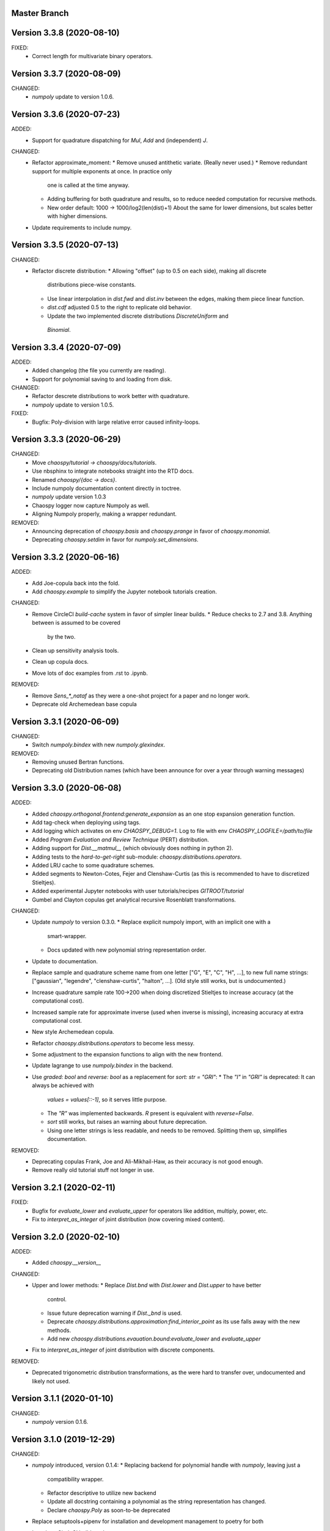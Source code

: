 Master Branch
=============

Version 3.3.8 (2020-08-10)
==========================

FIXED:
  * Correct length for multivariate binary operators.

Version 3.3.7 (2020-08-09)
==========================

CHANGED:
  * `numpoly` update to version 1.0.6.

Version 3.3.6 (2020-07-23)
==========================

ADDED:
  * Support for quadrature dispatching for `Mul`, `Add` and (independent) `J`.

CHANGED:
  * Refactor approximate_moment:
    * Remove unused antithetic variate. (Really never used.)
    * Remove redundant support for multiple exponents at once. In practice only
      one is called at the time anyway.
    * Adding buffering for both quadrature and results, so to reduce needed
      computation for recursive methods.
    * New order default: 1000 -> 1000/log2(len(dist)+1)
      About the same for lower dimensions, but scales better with higher
      dimensions.
  * Update requirements to include numpy.

Version 3.3.5 (2020-07-13)
==========================

CHANGED:
  * Refactor discrete distribution:
    * Allowing "offset" (up to 0.5 on each side), making all discrete
      distributions piece-wise constants.
    * Use linear interpolation in `dist.fwd` and `dist.inv` between the edges,
      making them piece linear function.
    * `dist.cdf` adjusted 0.5 to the right to replicate old behavior.
    * Update the two implemented discrete distributions `DiscreteUniform` and
     `Binomial`.

Version 3.3.4 (2020-07-09)
==========================

ADDED:
  * Added changelog (the file you currently are reading).
  * Support for polynomial saving to and loading from disk.

CHANGED:
  * Refactor descrete distributions to work better with quadrature.
  * `numpoly` update to version 1.0.5.

FIXED:
  * Bugfix: Poly-division with large relative error caused infinity-loops.

Version 3.3.3 (2020-06-29)
==========================

CHANGED:
  * Move `chaospy/tutorial -> chaospy/docs/tutorials`.
  * Use nbsphinx to integrate notebooks straight into the RTD docs.
  * Renamed `chaospy/{doc -> docs}`.
  * Include numpoly documentation content directly in toctree.
  * `numpoly` update version 1.0.3
  * Chaospy logger now capture Numpoly as well.
  * Aligning Numpoly properly, making a wrapper redundant.

REMOVED:
  * Announcing deprecation of `chaospy.basis` and `chaospy.prange` in favor
    of `chaospy.monomial`.
  * Deprecating `chaospy.setdim` in favor for `numpoly.set_dimensions`.

Version 3.3.2 (2020-06-16)
==========================

ADDED:
  * Add Joe-copula back into the fold.
  * Add `chaospy.example` to simplify the Jupyter notebook tutorials creation.

CHANGED:
  * Remove CircleCI `build-cache` system in favor of simpler linear builds.
    * Reduce checks to 2.7 and 3.8. Anything between is assumed to be covered
      by the two.
  * Clean up sensitivity analysis tools.
  * Clean up copula docs.
  * Move lots of doc examples from .rst to .ipynb.

REMOVED:
  * Remove `Sens_*_nataf` as they were a one-shot project for a paper and no
    longer work.
  * Deprecate old Archemedean base copula

Version 3.3.1 (2020-06-09)
==========================

CHANGED:
  * Switch `numpoly.bindex` with new `numpoly.glexindex`.

REMOVED:
  * Removing unused Bertran functions.
  * Deprecating old Distribution names (which have been announce for over a year
    through warning messages)

Version 3.3.0 (2020-06-08)
==========================

ADDED:
  * Added `chaospy.orthogonal.frontend:generate_expansion` as an one stop
    expansion generation function.
  * Add tag-check when deploying using tags.
  * Add logging which activates on env `CHAOSPY_DEBUG=1`.
    Log to file with env `CHAOSPY_LOGFILE=/path/to/file`
  * Added *Program Evaluation and Review Technique* (PERT) distribution.
  * Adding support for `Dist.__matmul__`
    (which obviously does nothing in python 2).
  * Adding tests to the *hard-to-get-right* sub-module:
    `chaospy.distributions.operators`.
  * Added LRU cache to some quadrature schemes.
  * Added segments to Newton-Cotes, Fejer and Clenshaw-Curtis
    (as this is recommended to have to discretized Stieltjes).
  * Added experimental Jupyter notebooks with user tutorials/recipes
    `GITROOT/tutorial`
  * Gumbel and Clayton copulas get analytical recursive Rosenblatt
    transformations.

CHANGED:
  * Update `numpoly` to version 0.3.0.
    * Replace explicit numpoly import, with an implicit one with a
      smart-wrapper.
    * Docs updated with new polynomial string representation order.
  * Update to documentation.
  * Replace sample and quadrature scheme name from one letter
    ["G", "E", "C", "H", ...], to new full name strings:
    ["gaussian", "legendre", "clenshaw-curtis", "halton", ...].
    (Old style still works, but is undocumented.)
  * Increase quadrature sample rate 100->200 when doing discretized Stieltjes
    to increase accuracy (at the computational cost).
  * Increased sample rate for approximate inverse (used when inverse is
    missing), increasing accuracy at extra computational cost.
  * New style Archemedean copula.
  * Refactor `chaospy.distributions.operators` to become less messy.
  * Some adjustment to the expansion functions to align with the new frontend.
  * Update lagrange to use `numpoly.bindex` in the backend.
  * Use `graded: bool` and `reverse: bool` as a replacement for `sort: str =
    "GRI"`:
    * The `"I"` in `"GRI"` is deprecated: It can always be achieved with
      `values = values[::-1]`, so it serves little purpose.
    * The `"R"` was implemented backwards. `R` present is equivalent with
      `reverse=False`.
    * `sort` still works, but raises an warning about future deprecation.
    * Using one letter strings is less readable, and needs to be removed.
      Splitting them up, simplifies documentation.

REMOVED:
  * Deprecating copulas Frank, Joe and Ali-Mikhail-Haw, as their accuracy is
    not good enough.
  * Remove really old tutorial stuff not longer in use.

Version 3.2.1 (2020-02-11)
==========================

FIXED:
  * Bugfix for `evaluate_lower` and `evaluate_upper` for operators like
    addition, multiply, power, etc.
  * Fix to `interpret_as_integer` of joint distribution
    (now covering mixed content).

Version 3.2.0 (2020-02-10)
==========================

ADDED:
  * Added `chaospy.__version__`

CHANGED:
  * Upper and lower methods:
    * Replace `Dist.bnd` with `Dist.lower` and `Dist.upper` to have better
      control.
    * Issue future deprecation warning if `Dist._bnd` is used.
    * Deprecate `chaospy.distributions.approximation:find_interior_point` as
      its use falls away with the new methods.
    * Add new `chaospy.distributions.evauation.bound:evaluate_lower` and
      `evaluate_upper`
  * Fix to `interpret_as_integer` of joint distribution with discrete
    components.

REMOVED:
  * Deprecated trigonometric distribution transformations, as the were hard to
    transfer over, undocumented and likely not used.

Version 3.1.1 (2020-01-10)
==========================

CHANGED:
  * `numpoly` version 0.1.6.

Version 3.1.0 (2019-12-29)
==========================

CHANGED:
  * `numpoly` introduced, version 0.1.4:
    * Replacing backend for polynomial handle with `numpoly`, leaving just a
      compatibility wrapper.
    * Refactor descriptive to utilize new backend
    * Update all docstring containing a polynomial as the string representation
      has changed.
    * Declare `chaospy.Poly` as soon-to-be deprecated
  * Replace setuptools+pipenv for installation and development management to
    poetry for both
  * Introduce CircleCI build-cache step.
  * Distribution update:
    * Added `Dist.interpret_as_integer` to better support discrete
      distributions.
    * Update lots of method docs in `chaospy.distributions.collection` to look
      better.

Version 3.0.9 (2019-08-25)
==========================

CHANGED:
  * Making a logger.warning into logger.info (as requested by user).

Version 3.0.8 (2019-08-25)
==========================

ADDED:
  * Added support for `openturns` Distributions (thanks Régis Lebrun).
  * Added "Related Projects" section to root README with thanks and shout-outs.
  * Added discrete distributions: Binomial, DiscreteUniform.
  * Added recipe for stochastic dependent distributions:
    `doc/recipes/dependent.rst`

CHANGED:
  * Moved external interfaces to new submodule: `chaospy.external`:
    SampleDist (KDE), OTDistribution (OpenTURNS), scipy_stats.
  * Update Chaospy logo.

Version 3.0.7 (2019-08-11)
==========================

CHANGED:
  * Replace `chaospy.bertran.operators.bertran_indices` with
    `chaospy.bertran.bindex`:
      * Faster execution by using more `numpy` for heavy lifting
  * Moved `chaospy.{quad -> quadrature}` to finalize the refactor from v3.0.6.
  * Documentation polish to `chaospy.quadrature`.

FIXED:
  * Bugfixes in handling of three-terms-recursion

REMOVED:
  * Remove `chaospy.quad.collection.probabilitic` as it is much easier to
    implement from the user side.

Version 3.0.6 (2019-07-26)
==========================

ADDED:
  * Added license to setup.py
  * New quadrature rules (thanks to Nico Schlömer):
    Gauss-Lobatto, Gauss-Kronrod, Gauss-Radau, Newton-Cotes.

CHANGED:
  * Update CircleCI to test for Python versions 2.7.16, 3.6.8 and 3.7.3
  * Update dependencies.
  * Refactored `chaospy.quadrature`:
    * Standardize quadrature interface.
    * Lots of new docs.
  * Move version number `chaospy.{version -> __init__}`.

REMOVED:
  * Deprecating `chaospy.distributions.collection.raised_cosine` as `hyp1f2` is
    no longer supported by `scipy`.
  * Removing local `set_state` for Sobol indices and instead rely on
    `numpy.random`'s random seed.

Version 3.0.5 (2019-06-17)
==========================

ADDED:
  * Added new method `Dist._range` to override the lower and upper bound
    calculations on some distributions.
  * Added readme to setup.py

CHANGED:
  * Adding caching to some of the functionality in `chaspy.bertran`
  * Use new cached functions to improve on raw statistical moments of
    multivariate Gaussian and multivariate Student-T distributions.
  * Update polynomial output, as update to Bertran changes a few things in str
    handle.

Version 3.0.4 (2019-02-20)
==========================

ADDED:
  * Adding `chaospy.distributions.evauation` submodule to deal with graph
    resolution.
  * Added CircleCI tests for Python 2.7.15

CHANGED:
  * Update CircleCI Python {3.6.2 -> 3.7.1}
  * Some adjustments added to support Python 2.

REMOVED:
  * Remove dependency to `networkx` (as `evaluation` now does this task).
  * Deprecating `chaospy.distributions.cores` (as each distribution are now
    locally defined in `chaospy.distributions.collection`)

Version 3.0.3 (2019-02-10)
==========================

FIXED:
  * Fixes to CircleCI testing.

Version 3.0.2 (2019-02-09)
==========================

ADDED:
  * Sparse segmentation function `chaospy.bertran.sparse:sparse_segment`

CHANGED:
  * Move install source {ROOT/src/chaospy -> ROOT/chaospy}
  * Documentation update (mostly `chaospy.orthogonal`).

REMOVED:
  * Deprecated `cubature` module; Does not work with the chaospy v3, and is hard
    to maintain.

Version 3.0.1 (2019-01-28)
==========================

CHANGED:
  * Update install dependencies to newest version
  * Refactor documentation
    * Update Sphinx configuration to newest version
    * Restructured the documentation a bit to make more sense with the new
      code.
    * Added some extra docs here and there.

Version 3.0.0 (2019-01-16)
==========================

ADDED:
  * Added Fejer quadrature

CHANGED:
  * Full refactor of the `chaospy.dist` submodule:
    * Move: `chaospy.dist -> chaospy.distributions`
    * Deprecate `chaospy.distributions.graph` in favor of new
      `chaospy.distributions.evaluation` which will not depend on `networkx`
      and should be easier to maintain.
    * Move distributions from the two files `distributions.{cores,collection}`
      to the folder `distributions.collection`, where each file now is one core
      and one (or more) wrapper(s).
    * Rename some old distributions; Kept the old ones for now, but they issue
      deprecation warnings.
    * Split `distributions.copulas.collection` into individual components.
    * Tests distribution using black-list instead of current white-list system.
    * Rewritten a lot of documentation.
  * Replace absolute import paths with relative ones.
  * Refactor `chaospy.descriptives` to look better docs and code wise.
  * Adapt to Python 2+3 support.
  * Turn on automatic logging for warnings and upwards
